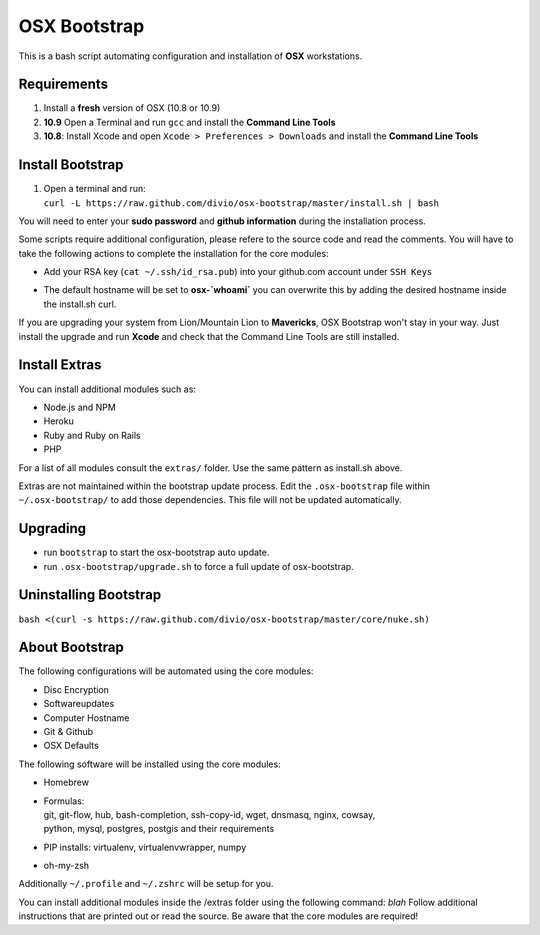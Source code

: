 =============
OSX Bootstrap
=============

This is a bash script automating configuration and installation of **OSX** workstations.


Requirements
------------

#. Install a **fresh** version of OSX (10.8 or 10.9)
#. **10.9** Open a Terminal and run ``gcc`` and install the **Command Line Tools**
#. **10.8**: Install Xcode and open ``Xcode > Preferences > Downloads`` and install the **Command Line Tools**


Install Bootstrap
-----------------

#. | Open a terminal and run:
   | ``curl -L https://raw.github.com/divio/osx-bootstrap/master/install.sh | bash``

You will need to enter your **sudo password** and **github information** during the installation process.

Some scripts require additional configuration, please refere to the source code and read the comments.
You will have to take the following actions to complete the installation for the core modules:

* | Add your RSA key (``cat ~/.ssh/id_rsa.pub``) into your github.com account under ``SSH Keys``
* | The default hostname will be set to **osx-`whoami`** you can overwrite this by adding the desired hostname inside the install.sh curl.

If you are upgrading your system from Lion/Mountain Lion to **Mavericks**, OSX Bootstrap won't stay in your way. 
Just install the upgrade and run **Xcode** and check that the Command Line Tools are still installed.


Install Extras
--------------

You can install additional modules such as:

* Node.js and NPM
* Heroku
* Ruby and Ruby on Rails
* PHP

For a list of all modules consult the ``extras/`` folder. Use the same pattern as install.sh above.

Extras are not maintained within the bootstrap update process. Edit the ``.osx-bootstrap`` file within ``~/.osx-bootstrap/`` to add those dependencies. This file will not be updated automatically.


Upgrading
---------

* run ``bootstrap`` to start the osx-bootstrap auto update.
* run ``.osx-bootstrap/upgrade.sh`` to force a full update of osx-bootstrap.


Uninstalling Bootstrap
----------------------

``bash <(curl -s https://raw.github.com/divio/osx-bootstrap/master/core/nuke.sh)``


About Bootstrap
---------------

The following configurations will be automated using the core modules:

* Disc Encryption
* Softwareupdates
* Computer Hostname
* Git & Github
* OSX Defaults

The following software will be installed using the core modules:

* | Homebrew
* | Formulas:
  | git, git-flow, hub, bash-completion, ssh-copy-id, wget, dnsmasq, nginx, cowsay, 
  | python, mysql, postgres, postgis and their requirements
* | PIP installs: virtualenv, virtualenvwrapper, numpy
* | oh-my-zsh

Additionally ``~/.profile`` and ``~/.zshrc`` will be setup for you.

You can install additional modules inside the /extras folder using the following command: `blah`
Follow additional instructions that are printed out or read the source.
Be aware that the core modules are required!


